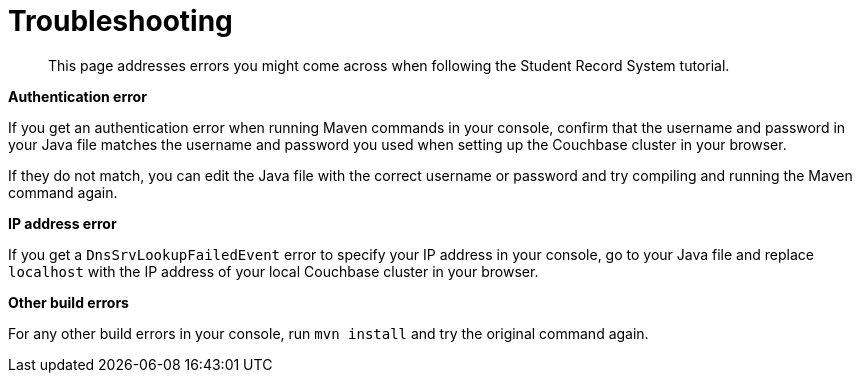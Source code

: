 = Troubleshooting
:description: This page addresses errors you might come across when following the Student Record System tutorial.
:page-topic-type: tutorial
:page-pagination: full

[abstract]
{description}

**Authentication error**

If you get an authentication error when running Maven commands in your console, confirm that the username and password in your Java file matches the username and password you used when setting up the Couchbase cluster in your browser.

If they do not match, you can edit the Java file with the correct username or password and try compiling and running the Maven command again.

**IP address error**

If you get a `DnsSrvLookupFailedEvent` error to specify your IP address in your console, go to your Java file and replace `localhost` with the IP address of your local Couchbase cluster in your browser.

**Other build errors**

For any other build errors in your console, run `mvn install` and try the original command again.